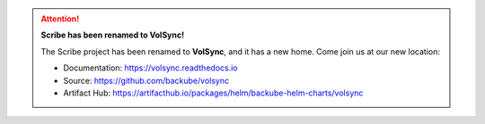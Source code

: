 .. attention:: **Scribe has been renamed to VolSync!**

   The Scribe project has been renamed to **VolSync**, and it has a new home.
   Come join us at our new location:

   - Documentation: https://volsync.readthedocs.io
   - Source: https://github.com/backube/volsync
   - Artifact Hub: https://artifacthub.io/packages/helm/backube-helm-charts/volsync
